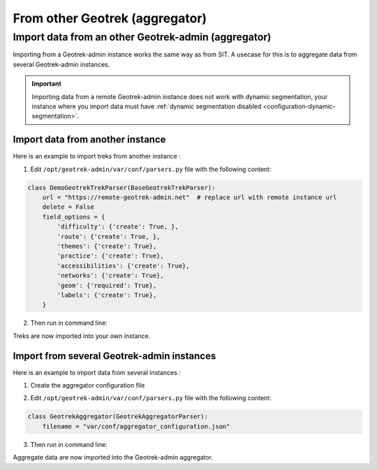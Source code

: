 ===============================
From other Geotrek (aggregator)
===============================

.. abstract:: Keywords

   ``aggregator``, ``agrégateur``, ``parser``, ``cron``


.. _import-data-from-a-remote-geotrek-instance:

Import data from an other Geotrek-admin (aggregator)
=====================================================

Importing from a Geotrek-admin instance works the same way as from SIT.
A usecase for this is to aggregate data from several Geotrek-admin instances.

.. important::
    Importing data from a remote Geotrek-admin instance does not work with dynamic segmentation, your instance where you import data
    must have :ref:`dynamic segmentation disabled <configuration-dynamic-segmentation>`.

Import data from another instance
----------------------------------

Here is an example to import treks from another instance :

1. Edit ``/opt/geotrek-admin/var/conf/parsers.py`` file with the following content:

.. code-block:: python

    class DemoGeotrekTrekParser(BaseGeotrekTrekParser):
        url = "https://remote-geotrek-admin.net"  # replace url with remote instance url
        delete = False
        field_options = {
            'difficulty': {'create': True, },
            'route': {'create': True, },
            'themes': {'create': True},
            'practice': {'create': True},
            'accessibilities': {'create': True},
            'networks': {'create': True},
            'geom': {'required': True},
            'labels': {'create': True},
        }

2. Then run in command line:

.. md-tab-set::
    :name: import-from-parser-tabs

    .. md-tab-item:: With Debian

         .. code-block:: python

          sudo geotrek import DemoGeotrekTrekParser

    .. md-tab-item:: With Docker

         .. code-block:: python
    
          docker compose run --rm web ./manage.py import  DemoGeotrekTrekParser

Treks are now imported into your own instance.

.. seealso::

  To set up automatic commands you can check the :ref:`Automatic commands section <automatic-commands>`.

Import from several Geotrek-admin instances
--------------------------------------------

Here is an example to import data from several instances :

1. Create the aggregator configuration file

.. example:: Example of aggregator configuration file
    :collapsible:

    ::

      {
        "Instance1": {
         "url": "https://remote-geotrek-admin1.net",  # replace url with remote
          "portals": ["6"],
          "data_to_import":  [
            "Trek",
            "TouristicContent",
            "TouristicEvent",
            "Signage",
            "Infrastructure",
            "Site",
            "Course",
            "InformationDesk"
          ],
          "create": true,
          "mapping": {
            "trek_practice": {
              "Pédestre": ["A pied"],
              "VTT": ["VTT"],
              "Équestre": ["Cheval"],
              "Trail": ["Trail"]
            },
            "trek_difficulty": {
              "Très facile": ["Très facile"],
              "Facile": ["Facile"],
              "Moyen": ["Moyen"],
              "Difficile": ["Difficile"]
            },
            "trek_accessibility": {
               "Famille": ["Famille"],
               "Poussette": ["Poussette"],
               "Joelette": ["Joelette"]
             },
            "trek_route": {
              "Aller-retour": ["Aller-retour"],
              "Itinérance": ["Séjour itinérant"],
              "Traversée": ["Traversée"],
              "Étape":["Etape"],
              "Boucle": ["Boucle"],
              "Descente": ["Descente"]
            },
            "trek_network": {
              "En ville": ["En ville"],
              "Vélo": ["VTT"],
              "Trail": ["Trail"],
              "Sentier thématique": ["Sentier thématique"],
              "Snow trail": ["Snow trail"],
              "PR": ["PR"],
              "GR": ["GR"],
              "GRP": ["GRP"],
              "Équestre": ["Piste équestre"],
              "Itinérance VTT": ["Itinérance VTT"]
            },
            "theme":  {
              "Archéologie": ["Archéologie"],
              "Patrimoine et histoire": ["Histoire et architecture"],
              "Col et sommet": ["Sommet", "Col"],
              "Faune": ["Faune"],
              "Flore et forêt": ["Flore"],
              "Géologie": ["Géologie"],
              "Eau": ["Lac et glacier"],
              "Pastoralisme": ["Pastoralisme"],
              "Point de vue": ["Point de vue"],
              "Refuge": ["Refuge"]
            },
            "outdoor_practice": {
              "Canoë-kayak": ["Canoë-kayak"],
              "Escalade": ["Escalade"],
              "Via ferrata": ["Via ferrata"]
            }
          }
        },
        "Instance2": {
          "url": "https://remote-geotrek-admin2.net",  # replace url with remote
          "all_datas": true,
          "create": true,
          "data_to_import": [
            "Trek",
            "TouristicContent",
            "TouristicEvent",
            "Signage",
            "Infrastructure",
            "Site",
            "Course",
            "InformationDesk"
          ], 
          "mapping": {
            "trek_practice": {
              "Pédestre": ["Pédestre"],
              "VTT": ["VTT"],
              "Équestre": ["Cheval"],
              "Séjours": ["Itinérance"]
            },
            "trek_difficulty": {
              "Très facile": ["Facile"],
              "Facile": ["Moyen"],
              "Moyen": ["Difficile"],
              "Difficile": ["Actif"]
            },
            "trek_accessibility": {
               "Poussette": ["Poussette"],
               "Joelette": ["Joelette"]
             },
            "trek_route": {
              "Aller-retour": ["Aller-retour"],
              "Itinérance": ["Itinérance"],
              "Traversée": ["Traversée"],
              "Étape":["Etape"],
              "Boucle": ["Boucle"]
            },
            "trek_network": {
              "Vélo": ["VTT"],
              "PR": ["PR"],
              "GR": ["GR"],
              "GRP": ["GRP"],
              "Équestre": ["Piste équestre"]
            },
            "theme":  {
              "Archéologie": ["Archéologie et histoire"],
              "Patrimoine et histoire": ["Architecture"],
              "Col et sommet": ["Col et sommet"],
              "Faune": ["Faune"],
              "Flore et forêt": ["Flore"],
              "Géologie": ["Géologie"],
              "Eau": ["Lac et glacier"],
              "Pastoralisme": ["Pastoralisme"],
              "Point de vue": ["Point de vue"],
              "Refuge": ["Refuge / Abri"]
            },
            "outdoor_practice": {
              "Canoë-kayak": ["Canoë-kayak"],
              "Vol libre": ["Vol libre"],
              "Escalade": ["Escalade"],
              "Via ferrata": ["Via ferrata"]
             }
          }
        }
      }

2. Edit ``/opt/geotrek-admin/var/conf/parsers.py`` file with the following content:

.. code-block:: python

  class GeotrekAggregator(GeotrekAggregatorParser):
      filename = "var/conf/aggregator_configuration.json"

3. Then run in command line:

.. md-tab-set::
    :name: import-aggregate-data-tabs

    .. md-tab-item:: With Debian

         .. code-block:: python

          sudo geotrek import GeotrekAggregatorParser

    .. md-tab-item:: With Docker

         .. code-block:: python
    
          docker compose run --rm web ./manage.py import  GeotrekAggregatorParser

Aggregate data are now imported into the Geotrek-admin aggregator.

.. seealso::

  To set up automatic commands you can check the :ref:`Automatic commands section <automatic-commands>`.

